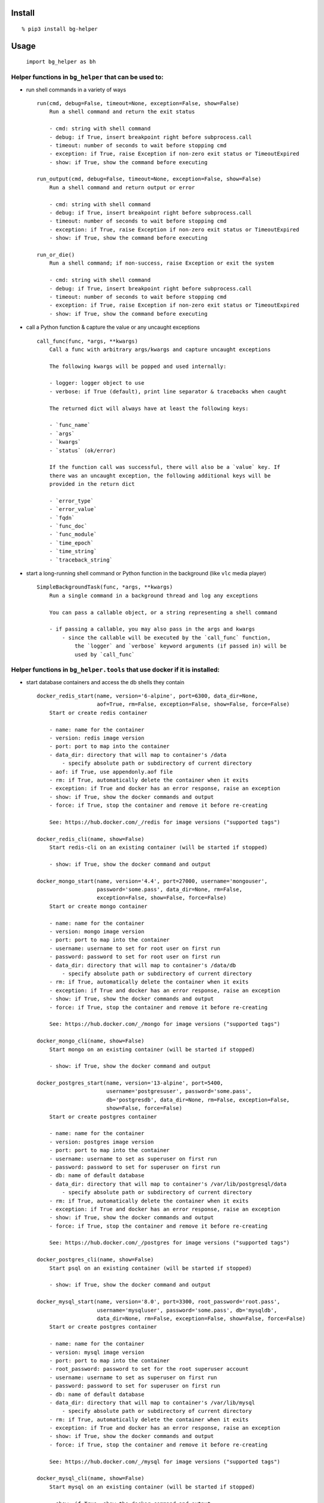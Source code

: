 Install
-------

::

   % pip3 install bg-helper

Usage
-----

   ``import bg_helper as bh``

Helper functions in ``bg_helper`` that can be used to:
~~~~~~~~~~~~~~~~~~~~~~~~~~~~~~~~~~~~~~~~~~~~~~~~~~~~~~

-  run shell commands in a variety of ways

   ::

      run(cmd, debug=False, timeout=None, exception=False, show=False)
          Run a shell command and return the exit status

          - cmd: string with shell command
          - debug: if True, insert breakpoint right before subprocess.call
          - timeout: number of seconds to wait before stopping cmd
          - exception: if True, raise Exception if non-zero exit status or TimeoutExpired
          - show: if True, show the command before executing

      run_output(cmd, debug=False, timeout=None, exception=False, show=False)
          Run a shell command and return output or error

          - cmd: string with shell command
          - debug: if True, insert breakpoint right before subprocess.call
          - timeout: number of seconds to wait before stopping cmd
          - exception: if True, raise Exception if non-zero exit status or TimeoutExpired
          - show: if True, show the command before executing

      run_or_die()
          Run a shell command; if non-success, raise Exception or exit the system

          - cmd: string with shell command
          - debug: if True, insert breakpoint right before subprocess.call
          - timeout: number of seconds to wait before stopping cmd
          - exception: if True, raise Exception if non-zero exit status or TimeoutExpired
          - show: if True, show the command before executing

-  call a Python function & capture the value or any uncaught exceptions

   ::

      call_func(func, *args, **kwargs)
          Call a func with arbitrary args/kwargs and capture uncaught exceptions

          The following kwargs will be popped and used internally:

          - logger: logger object to use
          - verbose: if True (default), print line separator & tracebacks when caught

          The returned dict will always have at least the following keys:

          - `func_name`
          - `args`
          - `kwargs`
          - `status` (ok/error)

          If the function call was successful, there will also be a `value` key. If
          there was an uncaught exception, the following additional keys will be
          provided in the return dict

          - `error_type`
          - `error_value`
          - `fqdn`
          - `func_doc`
          - `func_module`
          - `time_epoch`
          - `time_string`
          - `traceback_string`

-  start a long-running shell command or Python function in the
   background (like ``vlc`` media player)

   ::

      SimpleBackgroundTask(func, *args, **kwargs)
          Run a single command in a background thread and log any exceptions

          You can pass a callable object, or a string representing a shell command

          - if passing a callable, you may also pass in the args and kwargs
              - since the callable will be executed by the `call_func` function,
                  the `logger` and `verbose` keyword arguments (if passed in) will be
                  used by `call_func`

Helper functions in ``bg_helper.tools`` that use docker if it is installed:
~~~~~~~~~~~~~~~~~~~~~~~~~~~~~~~~~~~~~~~~~~~~~~~~~~~~~~~~~~~~~~~~~~~~~~~~~~~

-  start database containers and access the db shells they contain

   ::

      docker_redis_start(name, version='6-alpine', port=6300, data_dir=None,
                         aof=True, rm=False, exception=False, show=False, force=False)
          Start or create redis container

          - name: name for the container
          - version: redis image version
          - port: port to map into the container
          - data_dir: directory that will map to container's /data
              - specify absolute path or subdirectory of current directory
          - aof: if True, use appendonly.aof file
          - rm: if True, automatically delete the container when it exits
          - exception: if True and docker has an error response, raise an exception
          - show: if True, show the docker commands and output
          - force: if True, stop the container and remove it before re-creating

          See: https://hub.docker.com/_/redis for image versions ("supported tags")

      docker_redis_cli(name, show=False)
          Start redis-cli on an existing container (will be started if stopped)

          - show: if True, show the docker command and output

      docker_mongo_start(name, version='4.4', port=27000, username='mongouser',
                         password='some.pass', data_dir=None, rm=False,
                         exception=False, show=False, force=False)
          Start or create mongo container

          - name: name for the container
          - version: mongo image version
          - port: port to map into the container
          - username: username to set for root user on first run
          - password: password to set for root user on first run
          - data_dir: directory that will map to container's /data/db
              - specify absolute path or subdirectory of current directory
          - rm: if True, automatically delete the container when it exits
          - exception: if True and docker has an error response, raise an exception
          - show: if True, show the docker commands and output
          - force: if True, stop the container and remove it before re-creating

          See: https://hub.docker.com/_/mongo for image versions ("supported tags")

      docker_mongo_cli(name, show=False)
          Start mongo on an existing container (will be started if stopped)

          - show: if True, show the docker command and output

      docker_postgres_start(name, version='13-alpine', port=5400,
                            username='postgresuser', password='some.pass',
                            db='postgresdb', data_dir=None, rm=False, exception=False,
                            show=False, force=False)
          Start or create postgres container

          - name: name for the container
          - version: postgres image version
          - port: port to map into the container
          - username: username to set as superuser on first run
          - password: password to set for superuser on first run
          - db: name of default database
          - data_dir: directory that will map to container's /var/lib/postgresql/data
              - specify absolute path or subdirectory of current directory
          - rm: if True, automatically delete the container when it exits
          - exception: if True and docker has an error response, raise an exception
          - show: if True, show the docker commands and output
          - force: if True, stop the container and remove it before re-creating

          See: https://hub.docker.com/_/postgres for image versions ("supported tags")

      docker_postgres_cli(name, show=False)
          Start psql on an existing container (will be started if stopped)

          - show: if True, show the docker command and output

      docker_mysql_start(name, version='8.0', port=3300, root_password='root.pass',
                         username='mysqluser', password='some.pass', db='mysqldb',
                         data_dir=None, rm=False, exception=False, show=False, force=False)
          Start or create postgres container

          - name: name for the container
          - version: mysql image version
          - port: port to map into the container
          - root_password: password to set for the root superuser account
          - username: username to set as superuser on first run
          - password: password to set for superuser on first run
          - db: name of default database
          - data_dir: directory that will map to container's /var/lib/mysql
              - specify absolute path or subdirectory of current directory
          - rm: if True, automatically delete the container when it exits
          - exception: if True and docker has an error response, raise an exception
          - show: if True, show the docker commands and output
          - force: if True, stop the container and remove it before re-creating

          See: https://hub.docker.com/_/mysql for image versions ("supported tags")

      docker_mysql_cli(name, show=False)
          Start mysql on an existing container (will be started if stopped)

          - show: if True, show the docker command and output

-  basic wrappers (used in the database helpers above)

   ::

      docker_ok(exception=False)
          Return True if docker is available and the docker daemon is running

          - exception: if True and docker not available, raise an exception

      docker_stop(name, kill=False, signal='KILL', rm=False, exception=False, show=False)
          Return True if successfully stopped

          - name: name of the container
          - kill: if True, kill the container instead of stopping
          - signal: signal to send to the container if kill is True
          - rm: if True, remove the container after stop/kill
          - exception: if True and docker has an error response, raise an exception
          - show: if True, show the docker commands and output

      docker_start_or_run(name, image='', command='', detach=True, rm=False,
                          interactive=False, ports='', volumes='', env_vars={},
                          exception=False, show=False, force=False)
          Start existing container or create/run container

          - name: name for the container
          - image: image to use (i.e. image:tag)
          - command: command to run in the comtainer
          - detach: if True, run comtainer in the background
              - if interactive is True, detach will be set to False
          - rm: if True, automatically delete the container when it exits
          - interactive: if True, keep STDIN open and allocate pseudo-TTY
          - ports: string containing {host-port}:{container-port} pairs separated by
          one of , ; |
          - volumes: string containing {host-path}:{container-path} pairs separated by
          one of , ; |
          - env_vars: a dict of environment variables and values to set
          - exception: if True and docker has an error response, raise an exception
          - show: if True, show the docker commands and output
          - force: if True, stop the container and remove it before re-creating

      docker_container_id(name)
          Return the container ID for running container name

      docker_container_inspect(name, exception=False, show=False)
          Return detailed information on specified container as a list

          - name: name of the container
          - exception: if True and docker has an error response, raise an exception
          - show: if True, show the docker command and output

      docker_container_config(name, exception=False, show=False)
          Return dict of config information for specified container (from inspect)

          - name: name of the container
          - exception: if True and docker has an error response, raise an exception
          - show: if True, show the docker command and output

      docker_container_env_vars(name, exception=False, show=False)
          Return dict of environment vars for specified container

          - name: name of the container
          - exception: if True and docker has an error response, raise an exception
          - show: if True, show the docker command and output

      docker_shell(name, shell='sh', env_vars={}, show=False)
          Start shell on an existing container (will be started if stopped)

          - name: name of the container
          - shell: name of shell to execute
          - env_vars: a dict of environment variables and values to set
          - show: if True, show the docker command and output

      docker_cleanup_volumes(exception=False, show=False)
          Use this when creating a container fails with 'No space left on device'

          - exception: if True and docker has an error response, raise an exception
          - show: if True, show the docker command and output

          See: https://github.com/docker/machine/issues/1779
          See: https://github.com/chadoe/docker-cleanup-volumes

Examples
--------

::

   % ipython
   ...

   In [1]: import bg_helper as bh

   In [2]: def lame():
      ...:     return 1/0

   In [3]: def blah(*args, **kwargs):
      ...:     return locals()

   In [4]: bh.call_func(blah)
   Out[4]: 
   {'args': '()',
    'func_name': 'blah',
    'kwargs': '{}',
    'status': 'ok',
    'value': {'args': (), 'kwargs': {}}}

   In [5]: bh.call_func(blah, 'cats', 'dogs')
   Out[5]: 
   {'args': "('cats', 'dogs')",
    'func_name': 'blah',
    'kwargs': '{}',
    'status': 'ok',
    'value': {'args': ('cats', 'dogs'), 'kwargs': {}}}

   In [6]: bh.call_func(blah, 'cats', 'dogs', meh=[1, 2, 3, 4, 5])
   Out[6]: 
   {'args': "('cats', 'dogs')",
    'func_name': 'blah',
    'kwargs': "{'meh': [1, 2, 3, 4, 5]}",
    'status': 'ok',
    'value': {'args': ('cats', 'dogs'), 'kwargs': {'meh': [1, 2, 3, 4, 5]}}}

   In [7]: bh.call_func(lame)
   ======================================================================
   2017-04-01 12:32:35,107: func=lame args=() kwargs={}
   Traceback (most recent call last):
     File "/tmp/here/venv/lib/python3.5/site-packages/bg_helper/__init__.py", line 70, in call_func
       value = func(*args, **kwargs)
     File "<ipython-input-2-ac0fa5de647a>", line 2, in lame
       return 1/0
   ZeroDivisionError: division by zero

   Out[7]: 
   {'args': '()',
    'error_type': "<class 'ZeroDivisionError'>",
    'error_value': "ZeroDivisionError('division by zero',)",
    'fqdn': 'x200-purple',
    'func_doc': None,
    'func_module': '__main__',
    'func_name': 'lame',
    'kwargs': '{}',
    'status': 'error',
    'time_epoch': 1491067955.1004958,
    'time_string': '2017_0401-Sat-123235',
    'traceback_string': 'Traceback (most recent call last):\n  File "/tmp/here/venv/lib/python3.5/site-packages/bg_helper/__init__.py", line 70, in call_func\n    value = func(*args, **kwargs)\n  File "<ipython-input-2-ac0fa5de647a>", line 2, in lame\n    return 1/0\nZeroDivisionError: division by zero\n'}

   In [8]: cat log--bg-helper.log
   2017-04-01 12:32:35,107 - ERROR - call_func: func=lame args=() kwargs={}
   Traceback (most recent call last):
     File "/tmp/here/venv/lib/python3.5/site-packages/bg_helper/__init__.py", line 70, in call_func
       value = func(*args, **kwargs)
     File "<ipython-input-2-ac0fa5de647a>", line 2, in lame
       return 1/0
   ZeroDivisionError: division by zero

   In [9]: bh.SimpleBackgroundTask('echo "hello from console" > /tmp/blahblah.txt')
   Out[9]: <bg_helper.SimpleBackgroundTask at 0x7ff112229c18>

   In [10]: ls /tmp/blahblah.txt
   /tmp/blahblah.txt

   In [11]: cat /tmp/blahblah.txt
   hello from console

   In [12]: bh.SimpleBackgroundTask('echo "$(date)" >> /tmp/blahblah.txt')
   Out[12]: <bg_helper.SimpleBackgroundTask at 0x7ff110057cf8>

   In [13]: cat /tmp/blahblah.txt
   hello from console
   Sat Apr  1 12:33:23 CDT 2017
